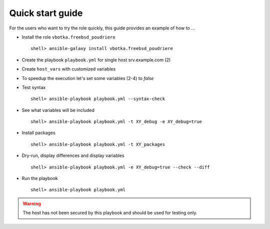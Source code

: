 .. _qg:

Quick start guide
*****************

For the users who want to try the role quickly, this guide provides
an example of how to ...


* Install the role ``vbotka.freebsd_poudriere`` ::

    shell> ansible-galaxy install vbotka.freebsd_poudriere


* Create the playbook ``playbook.yml`` for single host srv.example.com (2)

.. code-block:: bash
   :emphasize-lines: 2
   :linenos:

   shell> cat playbook.yml
   - hosts: srv.example.com
     gather_facts: true
     connection: ssh
     remote_user: admin
     become: true
     become_user: root
     become_method: sudo
     roles:
       - vbotka.freebsd_poudriere


* Create ``host_vars`` with customized variables

.. code-block:: bash
   :emphasize-lines: 2
   :linenos:

   shell> ls -1 host_vars/srv.example.com/XY-*
   host_vars/srv.example.com/XY-*.yml


* To speedup the execution let's set some variables (2-4) to *false*

.. code-block:: bash
   :emphasize-lines: 2-4
   :linenos:

   shell> cat host_vars/srv.example.com/XY-common.yml
   XY_debug: false
   XY_backup_conf: false
   XY_flavors_enable: false


* Test syntax ::

    shell> ansible-playbook playbook.yml --syntax-check


* See what variables will be included ::

    shell> ansible-playbook playbook.yml -t XY_debug -e XY_debug=true


* Install packages ::

    shell> ansible-playbook playbook.yml -t XY_packages


* Dry-run, display differences and display variables ::

    shell> ansible-playbook playbook.yml -e XY_debug=true --check --diff


* Run the playbook ::

    shell> ansible-playbook playbook.yml


.. warning:: The host has not been secured by this playbook and should
             be used for testing only.
